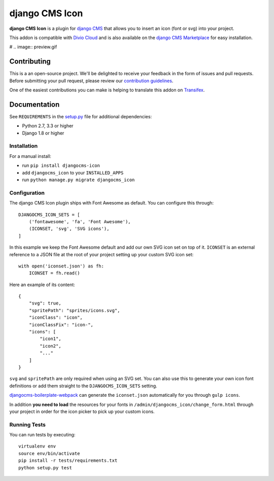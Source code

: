 ===============
django CMS Icon
===============


|pypi| |build| |coverage|

**django CMS Icon** is a plugin for `django CMS <http://django-cms.org>`_
that allows you to insert an icon (font or svg) into your project.

This addon is compatible with `Divio Cloud <http://divio.com>`_ and is also available on the
`django CMS Marketplace <https://marketplace.django-cms.org/en/addons/browse/djangocms-icon/>`_
for easy installation.

# .. image:: preview.gif


Contributing
============

This is a an open-source project. We'll be delighted to receive your
feedback in the form of issues and pull requests. Before submitting your
pull request, please review our `contribution guidelines
<http://docs.django-cms.org/en/latest/contributing/index.html>`_.

One of the easiest contributions you can make is helping to translate this addon on
`Transifex <https://www.transifex.com/projects/p/djangocms-icon/>`_.


Documentation
=============

See ``REQUIREMENTS`` in the `setup.py <https://github.com/divio/djangocms-icon/blob/master/setup.py>`_
file for additional dependencies:

* Python 2.7, 3.3 or higher
* Django 1.8 or higher


Installation
------------

For a manual install:

* run ``pip install djangocms-icon``
* add ``djangocms_icon`` to your ``INSTALLED_APPS``
* run ``python manage.py migrate djangocms_icon``


Configuration
-------------

The django CMS Icon plugin ships with Font Awesome as default. You can
configure this through::

    DJANGOCMS_ICON_SETS = [
        ('fontawesome', 'fa', 'Font Awesome'),
        (ICONSET, 'svg', 'SVG icons'),
    ]

In this example we keep the Font Awesome default and add our own SVG icon set
on top of it. ``ICONSET`` is an external reference to a JSON file at the root
of your project setting up your custom SVG icon set::

    with open('iconset.json') as fh:
        ICONSET = fh.read()

Here an example of its content::

    {
        "svg": true,
        "spritePath": "sprites/icons.svg",
        "iconClass": "icon",
        "iconClassFix": "icon-",
        "icons": [
            "icon1",
            "icon2",
            "..."
        ]
    }

``svg`` and ``spritePath`` are only required when using an SVG set. You can
also use this to generate your own icon font definitions or add them straight
to the ``DJANGOCMS_ICON_SETS`` setting.

`djangocms-boilerplate-webpack <https://github.com/divio/djangocms-boilerplate-webpack/blob/master/tools/tasks/icons/json.js>`_
can generate the ``iconset.json`` automatically for you through ``gulp icons``.

In addition **you need to load** the resources for your fonts in
``/admin/djangocms_icon/change_form.html`` through your project in order for
the icon picker to pick up your custom icons.


Running Tests
-------------

You can run tests by executing::

    virtualenv env
    source env/bin/activate
    pip install -r tests/requirements.txt
    python setup.py test


.. |pypi| image:: https://badge.fury.io/py/djangocms-icon.svg
    :target: http://badge.fury.io/py/djangocms-icon
.. |build| image:: https://travis-ci.org/divio/djangocms-icon.svg?branch=master
    :target: https://travis-ci.org/divio/djangocms-icon
.. |coverage| image:: https://codecov.io/gh/divio/djangocms-icon/branch/master/graph/badge.svg
    :target: https://codecov.io/gh/divio/djangocms-icon
